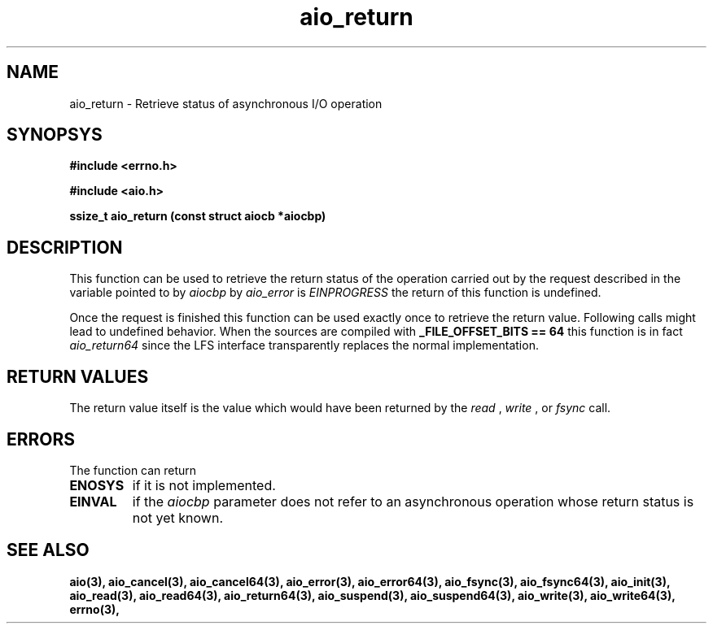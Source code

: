 .TH aio_return 3 2002-09-12 "Linux 2.4" Linux AIO"
.SH NAME
aio_return \- Retrieve status of asynchronous I/O operation
.SH SYNOPSYS
.nf
.B #include <errno.h>
.sp
.br 
.B #include <aio.h>
.sp
.br
.BI "ssize_t aio_return (const struct aiocb *aiocbp)"
.fi
.SH DESCRIPTION
This function can be used to retrieve the return status of the operation
carried out by the request described in the variable pointed to by
.IR aiocbp
.  As long as the error status of this request as returned
by 
.IR aio_error
is 
.IR EINPROGRESS
the return of this function is
undefined.

Once the request is finished this function can be used exactly once to
retrieve the return value.  Following calls might lead to undefined
behavior.  
When the sources are compiled with 
.B "_FILE_OFFSET_BITS == 64"
this function is in fact 
.IR aio_return64
since the LFS interface
transparently replaces the normal implementation.
.SH "RETURN VALUES"
The return value itself is the value which would have been
returned by the 
.IR read
,
.IR write
, or 
.IR fsync
call.
.SH ERRORS
The function can return 
.TP
.B ENOSYS
if it is not implemented.
.TP
.B EINVAL 
if the 
.IR aiocbp 
parameter does not
refer to an asynchronous operation whose return status is not yet known.
.SH "SEE ALSO"
.BR aio(3),
.BR aio_cancel(3),
.BR aio_cancel64(3),
.BR aio_error(3),
.BR aio_error64(3),
.BR aio_fsync(3),
.BR aio_fsync64(3),
.BR aio_init(3),
.BR aio_read(3),
.BR aio_read64(3),
.BR aio_return64(3),
.BR aio_suspend(3),
.BR aio_suspend64(3),
.BR aio_write(3),
.BR aio_write64(3),
.BR errno(3),
